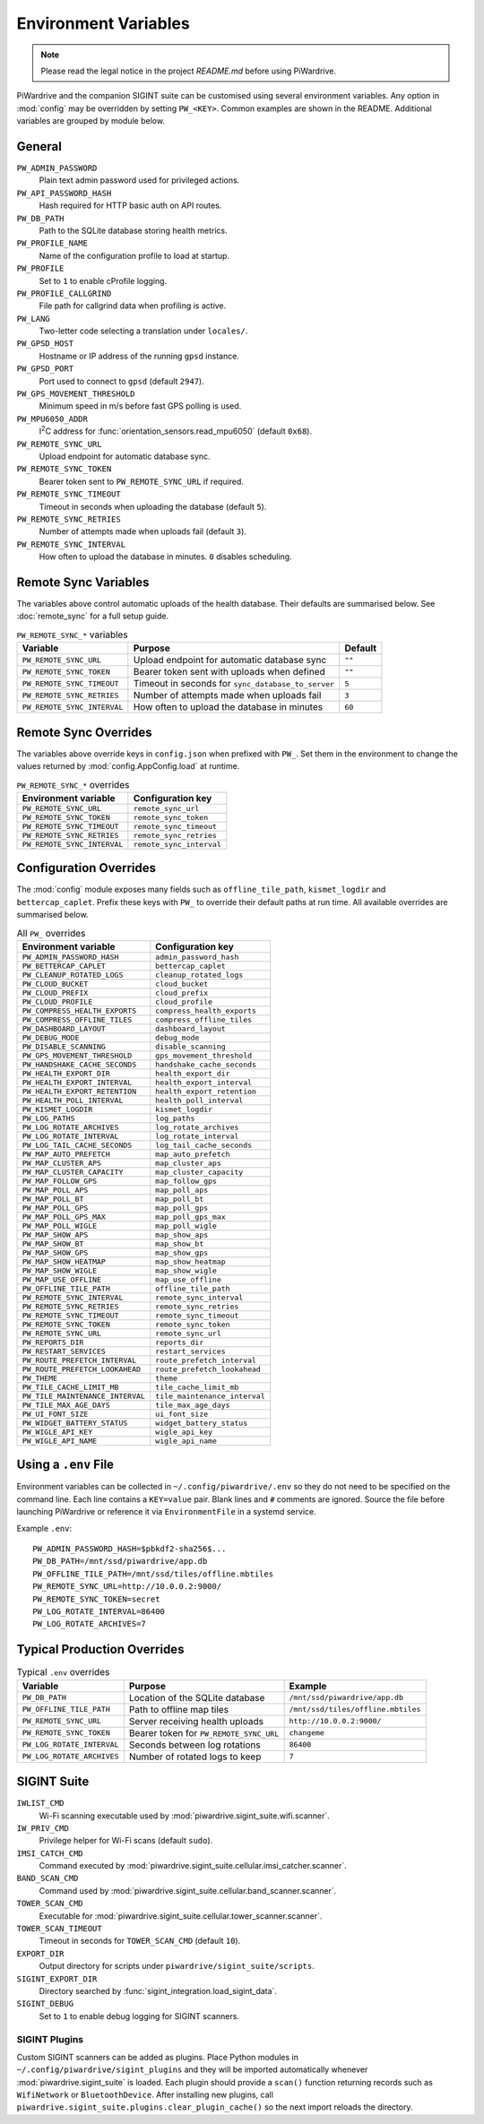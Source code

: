 Environment Variables
=====================
.. note::
   Please read the legal notice in the project `README.md` before using PiWardrive.


PiWardrive and the companion SIGINT suite can be customised using several
environment variables. Any option in :mod:`config` may be overridden by
setting ``PW_<KEY>``. Common examples are shown in the README. Additional
variables are grouped by module below.

General
-------

``PW_ADMIN_PASSWORD``
    Plain text admin password used for privileged actions.

``PW_API_PASSWORD_HASH``
    Hash required for HTTP basic auth on API routes.

``PW_DB_PATH``
    Path to the SQLite database storing health metrics.

``PW_PROFILE_NAME``
    Name of the configuration profile to load at startup.

``PW_PROFILE``
    Set to ``1`` to enable cProfile logging.

``PW_PROFILE_CALLGRIND``
    File path for callgrind data when profiling is active.

``PW_LANG``
    Two-letter code selecting a translation under ``locales/``.

``PW_GPSD_HOST``
    Hostname or IP address of the running ``gpsd`` instance.

``PW_GPSD_PORT``
    Port used to connect to ``gpsd`` (default ``2947``).

``PW_GPS_MOVEMENT_THRESHOLD``
    Minimum speed in m/s before fast GPS polling is used.

``PW_MPU6050_ADDR``
    I\ :sup:`2`\ C address for :func:`orientation_sensors.read_mpu6050` (default ``0x68``).

``PW_REMOTE_SYNC_URL``
    Upload endpoint for automatic database sync.

``PW_REMOTE_SYNC_TOKEN``
    Bearer token sent to ``PW_REMOTE_SYNC_URL`` if required.

``PW_REMOTE_SYNC_TIMEOUT``
    Timeout in seconds when uploading the database (default ``5``).

``PW_REMOTE_SYNC_RETRIES``
    Number of attempts made when uploads fail (default ``3``).

``PW_REMOTE_SYNC_INTERVAL``
    How often to upload the database in minutes. ``0`` disables scheduling.

Remote Sync Variables
---------------------

The variables above control automatic uploads of the health database.  Their
defaults are summarised below.  See :doc:`remote_sync` for a full setup guide.

.. list-table:: ``PW_REMOTE_SYNC_*`` variables
   :header-rows: 1

   * - Variable
     - Purpose
     - Default
   * - ``PW_REMOTE_SYNC_URL``
     - Upload endpoint for automatic database sync
     - ``""``
   * - ``PW_REMOTE_SYNC_TOKEN``
     - Bearer token sent with uploads when defined
     - ``""``
   * - ``PW_REMOTE_SYNC_TIMEOUT``
     - Timeout in seconds for ``sync_database_to_server``
     - ``5``
   * - ``PW_REMOTE_SYNC_RETRIES``
     - Number of attempts made when uploads fail
     - ``3``
   * - ``PW_REMOTE_SYNC_INTERVAL``
     - How often to upload the database in minutes
     - ``60``

Remote Sync Overrides
---------------------

The variables above override keys in ``config.json`` when prefixed with
``PW_``. Set them in the environment to change the values returned by
:mod:`config.AppConfig.load` at runtime.

.. list-table:: ``PW_REMOTE_SYNC_*`` overrides
   :header-rows: 1

   * - Environment variable
     - Configuration key
   * - ``PW_REMOTE_SYNC_URL``
     - ``remote_sync_url``
   * - ``PW_REMOTE_SYNC_TOKEN``
     - ``remote_sync_token``
   * - ``PW_REMOTE_SYNC_TIMEOUT``
     - ``remote_sync_timeout``
   * - ``PW_REMOTE_SYNC_RETRIES``
     - ``remote_sync_retries``
   * - ``PW_REMOTE_SYNC_INTERVAL``
     - ``remote_sync_interval``

Configuration Overrides
-----------------------

The :mod:`config` module exposes many fields such as
``offline_tile_path``, ``kismet_logdir`` and ``bettercap_caplet``.
Prefix these keys with ``PW_`` to override their default paths at run time.
All available overrides are summarised below.

.. list-table:: All ``PW_`` overrides
   :header-rows: 1

   * - Environment variable
     - Configuration key
   * - ``PW_ADMIN_PASSWORD_HASH``
     - ``admin_password_hash``
   * - ``PW_BETTERCAP_CAPLET``
     - ``bettercap_caplet``
   * - ``PW_CLEANUP_ROTATED_LOGS``
     - ``cleanup_rotated_logs``
   * - ``PW_CLOUD_BUCKET``
     - ``cloud_bucket``
   * - ``PW_CLOUD_PREFIX``
     - ``cloud_prefix``
   * - ``PW_CLOUD_PROFILE``
     - ``cloud_profile``
   * - ``PW_COMPRESS_HEALTH_EXPORTS``
     - ``compress_health_exports``
   * - ``PW_COMPRESS_OFFLINE_TILES``
     - ``compress_offline_tiles``
   * - ``PW_DASHBOARD_LAYOUT``
     - ``dashboard_layout``
   * - ``PW_DEBUG_MODE``
     - ``debug_mode``
   * - ``PW_DISABLE_SCANNING``
     - ``disable_scanning``
   * - ``PW_GPS_MOVEMENT_THRESHOLD``
     - ``gps_movement_threshold``
   * - ``PW_HANDSHAKE_CACHE_SECONDS``
     - ``handshake_cache_seconds``
   * - ``PW_HEALTH_EXPORT_DIR``
     - ``health_export_dir``
   * - ``PW_HEALTH_EXPORT_INTERVAL``
     - ``health_export_interval``
   * - ``PW_HEALTH_EXPORT_RETENTION``
     - ``health_export_retention``
   * - ``PW_HEALTH_POLL_INTERVAL``
     - ``health_poll_interval``
   * - ``PW_KISMET_LOGDIR``
     - ``kismet_logdir``
   * - ``PW_LOG_PATHS``
     - ``log_paths``
   * - ``PW_LOG_ROTATE_ARCHIVES``
     - ``log_rotate_archives``
   * - ``PW_LOG_ROTATE_INTERVAL``
     - ``log_rotate_interval``
   * - ``PW_LOG_TAIL_CACHE_SECONDS``
     - ``log_tail_cache_seconds``
   * - ``PW_MAP_AUTO_PREFETCH``
     - ``map_auto_prefetch``
   * - ``PW_MAP_CLUSTER_APS``
     - ``map_cluster_aps``
   * - ``PW_MAP_CLUSTER_CAPACITY``
     - ``map_cluster_capacity``
   * - ``PW_MAP_FOLLOW_GPS``
     - ``map_follow_gps``
   * - ``PW_MAP_POLL_APS``
     - ``map_poll_aps``
   * - ``PW_MAP_POLL_BT``
     - ``map_poll_bt``
   * - ``PW_MAP_POLL_GPS``
     - ``map_poll_gps``
   * - ``PW_MAP_POLL_GPS_MAX``
     - ``map_poll_gps_max``
   * - ``PW_MAP_POLL_WIGLE``
     - ``map_poll_wigle``
   * - ``PW_MAP_SHOW_APS``
     - ``map_show_aps``
   * - ``PW_MAP_SHOW_BT``
     - ``map_show_bt``
   * - ``PW_MAP_SHOW_GPS``
     - ``map_show_gps``
   * - ``PW_MAP_SHOW_HEATMAP``
     - ``map_show_heatmap``
   * - ``PW_MAP_SHOW_WIGLE``
     - ``map_show_wigle``
   * - ``PW_MAP_USE_OFFLINE``
     - ``map_use_offline``
   * - ``PW_OFFLINE_TILE_PATH``
     - ``offline_tile_path``
   * - ``PW_REMOTE_SYNC_INTERVAL``
     - ``remote_sync_interval``
   * - ``PW_REMOTE_SYNC_RETRIES``
     - ``remote_sync_retries``
   * - ``PW_REMOTE_SYNC_TIMEOUT``
     - ``remote_sync_timeout``
   * - ``PW_REMOTE_SYNC_TOKEN``
     - ``remote_sync_token``
   * - ``PW_REMOTE_SYNC_URL``
     - ``remote_sync_url``
   * - ``PW_REPORTS_DIR``
     - ``reports_dir``
   * - ``PW_RESTART_SERVICES``
     - ``restart_services``
   * - ``PW_ROUTE_PREFETCH_INTERVAL``
     - ``route_prefetch_interval``
   * - ``PW_ROUTE_PREFETCH_LOOKAHEAD``
     - ``route_prefetch_lookahead``
   * - ``PW_THEME``
     - ``theme``
   * - ``PW_TILE_CACHE_LIMIT_MB``
     - ``tile_cache_limit_mb``
   * - ``PW_TILE_MAINTENANCE_INTERVAL``
     - ``tile_maintenance_interval``
   * - ``PW_TILE_MAX_AGE_DAYS``
     - ``tile_max_age_days``
   * - ``PW_UI_FONT_SIZE``
     - ``ui_font_size``
   * - ``PW_WIDGET_BATTERY_STATUS``
     - ``widget_battery_status``
   * - ``PW_WIGLE_API_KEY``
     - ``wigle_api_key``
   * - ``PW_WIGLE_API_NAME``
     - ``wigle_api_name``

Using a ``.env`` File
---------------------

Environment variables can be collected in ``~/.config/piwardrive/.env`` so they
do not need to be specified on the command line. Each line contains a
``KEY=value`` pair. Blank lines and ``#`` comments are ignored. Source the file
before launching PiWardrive or reference it via ``EnvironmentFile`` in a systemd
service.

Example ``.env``::

   PW_ADMIN_PASSWORD_HASH=$pbkdf2-sha256$...
   PW_DB_PATH=/mnt/ssd/piwardrive/app.db
   PW_OFFLINE_TILE_PATH=/mnt/ssd/tiles/offline.mbtiles
   PW_REMOTE_SYNC_URL=http://10.0.0.2:9000/
   PW_REMOTE_SYNC_TOKEN=secret
   PW_LOG_ROTATE_INTERVAL=86400
   PW_LOG_ROTATE_ARCHIVES=7

Typical Production Overrides
---------------------------

.. list-table:: Typical ``.env`` overrides
   :header-rows: 1

   * - Variable
     - Purpose
     - Example
   * - ``PW_DB_PATH``
     - Location of the SQLite database
     - ``/mnt/ssd/piwardrive/app.db``
   * - ``PW_OFFLINE_TILE_PATH``
     - Path to offline map tiles
     - ``/mnt/ssd/tiles/offline.mbtiles``
   * - ``PW_REMOTE_SYNC_URL``
     - Server receiving health uploads
     - ``http://10.0.0.2:9000/``
   * - ``PW_REMOTE_SYNC_TOKEN``
     - Bearer token for ``PW_REMOTE_SYNC_URL``
     - ``changeme``
   * - ``PW_LOG_ROTATE_INTERVAL``
     - Seconds between log rotations
     - ``86400``
   * - ``PW_LOG_ROTATE_ARCHIVES``
     - Number of rotated logs to keep
     - ``7``

SIGINT Suite
------------

``IWLIST_CMD``
    Wi-Fi scanning executable used by :mod:`piwardrive.sigint_suite.wifi.scanner`.

``IW_PRIV_CMD``
    Privilege helper for Wi-Fi scans (default ``sudo``).

``IMSI_CATCH_CMD``
    Command executed by :mod:`piwardrive.sigint_suite.cellular.imsi_catcher.scanner`.

``BAND_SCAN_CMD``
    Command used by :mod:`piwardrive.sigint_suite.cellular.band_scanner.scanner`.

``TOWER_SCAN_CMD``
    Executable for :mod:`piwardrive.sigint_suite.cellular.tower_scanner.scanner`.

``TOWER_SCAN_TIMEOUT``
    Timeout in seconds for ``TOWER_SCAN_CMD`` (default ``10``).

``EXPORT_DIR``
    Output directory for scripts under ``piwardrive/sigint_suite/scripts``.

``SIGINT_EXPORT_DIR``
    Directory searched by :func:`sigint_integration.load_sigint_data`.

``SIGINT_DEBUG``
    Set to ``1`` to enable debug logging for SIGINT scanners.

SIGINT Plugins
~~~~~~~~~~~~~~

Custom SIGINT scanners can be added as plugins. Place Python modules in
``~/.config/piwardrive/sigint_plugins`` and they will be imported automatically
whenever :mod:`piwardrive.sigint_suite` is loaded. Each plugin should provide a
``scan()`` function returning records such as ``WifiNetwork`` or
``BluetoothDevice``. After installing new plugins, call
``piwardrive.sigint_suite.plugins.clear_plugin_cache()`` so the next import
reloads the directory.


